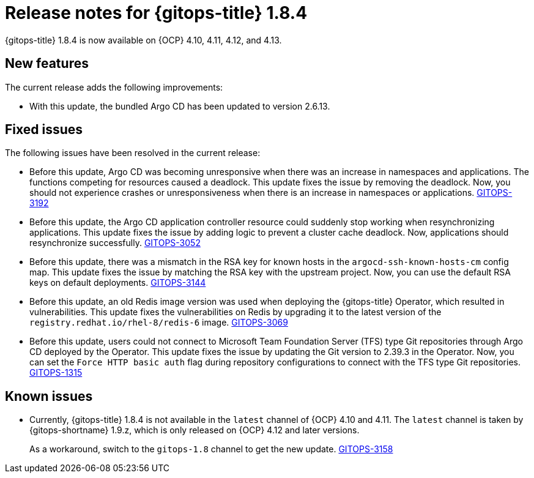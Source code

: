 // Module included in the following assembly:
//
// * release_notes/gitops-release-notes.adoc

:_mod-docs-content-type: REFERENCE
[id="gitops-release-notes-1-8-4_{context}"]
= Release notes for {gitops-title} 1.8.4

{gitops-title} 1.8.4 is now available on {OCP} 4.10, 4.11, 4.12, and 4.13.

[id="new-features-1-8-4_{context}"]
== New features

The current release adds the following improvements:

* With this update, the bundled Argo CD has been updated to version 2.6.13.

[id="fixed-issues-1-8-4_{context}"]
== Fixed issues

The following issues have been resolved in the current release:

* Before this update, Argo CD was becoming unresponsive when there was an increase in namespaces and applications. The functions competing for resources caused a deadlock. This update fixes the issue by removing the deadlock. Now, you should not experience crashes or unresponsiveness when there is an increase in namespaces or applications. link:https://issues.redhat.com/browse/GITOPS-3192[GITOPS-3192]

* Before this update, the Argo CD application controller resource could suddenly stop working when resynchronizing applications. This update fixes the issue by adding logic to prevent a cluster cache deadlock. Now, applications should resynchronize successfully. link:https://issues.redhat.com/browse/GITOPS-3052[GITOPS-3052]

* Before this update, there was a mismatch in the RSA key for known hosts in the `argocd-ssh-known-hosts-cm` config map. This update fixes the issue by matching the RSA key with the upstream project. Now, you can use the default RSA keys on default deployments. link:https://issues.redhat.com/browse/GITOPS-3144[GITOPS-3144]

* Before this update, an old Redis image version was used when deploying the {gitops-title} Operator, which resulted in vulnerabilities. This update fixes the vulnerabilities on Redis by upgrading it to the latest version of the `registry.redhat.io/rhel-8/redis-6` image. link:https://issues.redhat.com/browse/GITOPS-3069[GITOPS-3069]

* Before this update, users could not connect to Microsoft Team Foundation Server (TFS) type Git repositories through Argo CD deployed by the Operator. This update fixes the issue by updating the Git version to 2.39.3 in the Operator. Now, you can set the `Force HTTP basic auth` flag during repository configurations to connect with the TFS type Git repositories. link:https://issues.redhat.com/browse/GITOPS-1315[GITOPS-1315]

[id="known-issues-1-8-4_{context}"]
== Known issues

* Currently, {gitops-title} 1.8.4 is not available in the `latest` channel of {OCP} 4.10 and 4.11. The `latest` channel is taken by {gitops-shortname} 1.9.z, which is only released on {OCP} 4.12 and later versions.
+
As a workaround, switch to the `gitops-1.8` channel to get the new update. link:https://issues.redhat.com/browse/GITOPS-3158[GITOPS-3158]